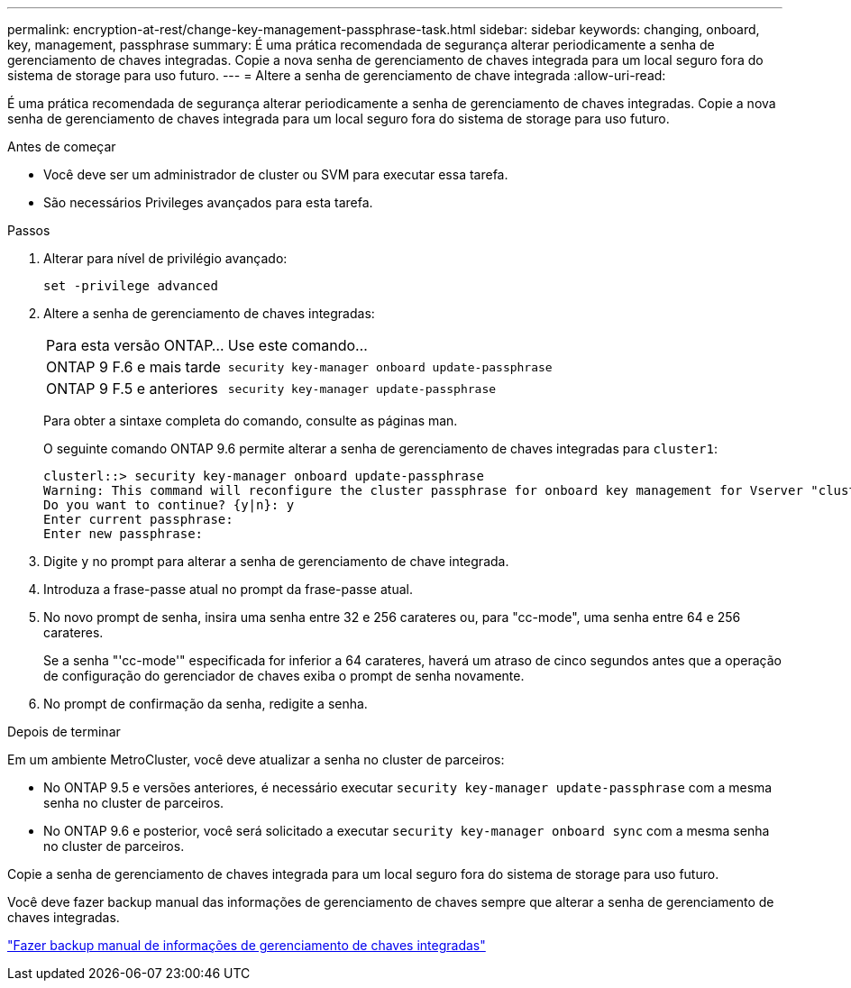 ---
permalink: encryption-at-rest/change-key-management-passphrase-task.html 
sidebar: sidebar 
keywords: changing, onboard, key, management, passphrase 
summary: É uma prática recomendada de segurança alterar periodicamente a senha de gerenciamento de chaves integradas. Copie a nova senha de gerenciamento de chaves integrada para um local seguro fora do sistema de storage para uso futuro. 
---
= Altere a senha de gerenciamento de chave integrada
:allow-uri-read: 


[role="lead"]
É uma prática recomendada de segurança alterar periodicamente a senha de gerenciamento de chaves integradas. Copie a nova senha de gerenciamento de chaves integrada para um local seguro fora do sistema de storage para uso futuro.

.Antes de começar
* Você deve ser um administrador de cluster ou SVM para executar essa tarefa.
* São necessários Privileges avançados para esta tarefa.


.Passos
. Alterar para nível de privilégio avançado:
+
`set -privilege advanced`

. Altere a senha de gerenciamento de chaves integradas:
+
[cols="25,75"]
|===


| Para esta versão ONTAP... | Use este comando... 


 a| 
ONTAP 9 F.6 e mais tarde
 a| 
`security key-manager onboard update-passphrase`



 a| 
ONTAP 9 F.5 e anteriores
 a| 
`security key-manager update-passphrase`

|===
+
Para obter a sintaxe completa do comando, consulte as páginas man.

+
O seguinte comando ONTAP 9.6 permite alterar a senha de gerenciamento de chaves integradas para `cluster1`:

+
[listing]
----
clusterl::> security key-manager onboard update-passphrase
Warning: This command will reconfigure the cluster passphrase for onboard key management for Vserver "cluster1".
Do you want to continue? {y|n}: y
Enter current passphrase:
Enter new passphrase:
----
. Digite `y` no prompt para alterar a senha de gerenciamento de chave integrada.
. Introduza a frase-passe atual no prompt da frase-passe atual.
. No novo prompt de senha, insira uma senha entre 32 e 256 carateres ou, para "cc-mode", uma senha entre 64 e 256 carateres.
+
Se a senha "'cc-mode'" especificada for inferior a 64 carateres, haverá um atraso de cinco segundos antes que a operação de configuração do gerenciador de chaves exiba o prompt de senha novamente.

. No prompt de confirmação da senha, redigite a senha.


.Depois de terminar
Em um ambiente MetroCluster, você deve atualizar a senha no cluster de parceiros:

* No ONTAP 9.5 e versões anteriores, é necessário executar `security key-manager update-passphrase` com a mesma senha no cluster de parceiros.
* No ONTAP 9.6 e posterior, você será solicitado a executar `security key-manager onboard sync` com a mesma senha no cluster de parceiros.


Copie a senha de gerenciamento de chaves integrada para um local seguro fora do sistema de storage para uso futuro.

Você deve fazer backup manual das informações de gerenciamento de chaves sempre que alterar a senha de gerenciamento de chaves integradas.

link:backup-key-management-information-manual-task.html["Fazer backup manual de informações de gerenciamento de chaves integradas"]
